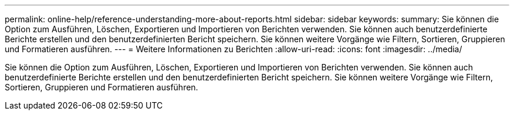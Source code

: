 ---
permalink: online-help/reference-understanding-more-about-reports.html 
sidebar: sidebar 
keywords:  
summary: Sie können die Option zum Ausführen, Löschen, Exportieren und Importieren von Berichten verwenden. Sie können auch benutzerdefinierte Berichte erstellen und den benutzerdefinierten Bericht speichern. Sie können weitere Vorgänge wie Filtern, Sortieren, Gruppieren und Formatieren ausführen. 
---
= Weitere Informationen zu Berichten
:allow-uri-read: 
:icons: font
:imagesdir: ../media/


[role="lead"]
Sie können die Option zum Ausführen, Löschen, Exportieren und Importieren von Berichten verwenden. Sie können auch benutzerdefinierte Berichte erstellen und den benutzerdefinierten Bericht speichern. Sie können weitere Vorgänge wie Filtern, Sortieren, Gruppieren und Formatieren ausführen.

